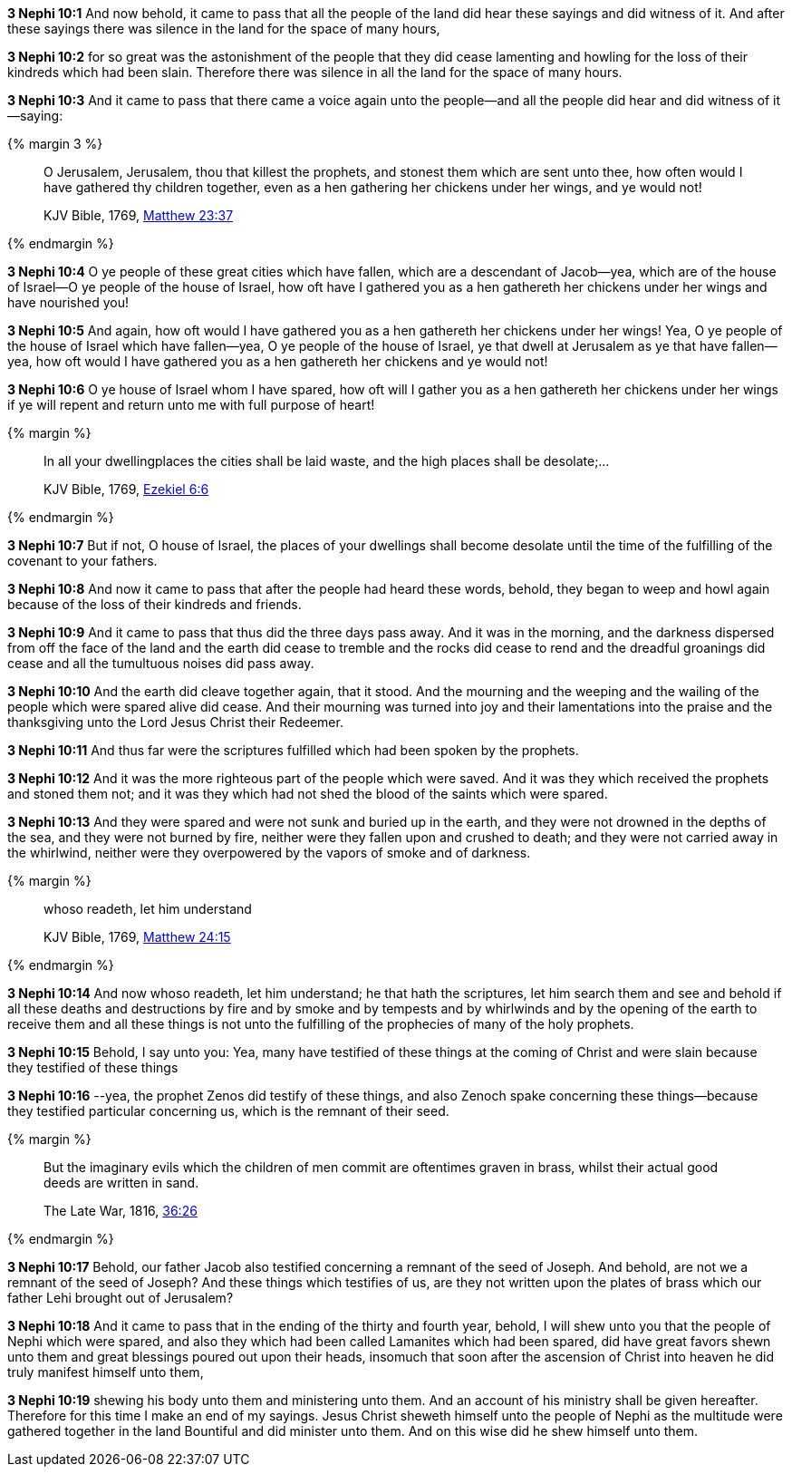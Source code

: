 *3 Nephi 10:1* And now behold, it came to pass that all the people of the land did hear these sayings and did witness of it. And after these sayings there was silence in the land for the space of many hours,

*3 Nephi 10:2* for so great was the astonishment of the people that they did cease lamenting and howling for the loss of their kindreds which had been slain. Therefore there was silence in all the land for the space of many hours.

*3 Nephi 10:3* And it came to pass that there came a voice again unto the people--and all the people did hear and did witness of it--saying:

{% margin 3 %}
____

O Jerusalem, Jerusalem, thou that killest the prophets, and stonest them which are sent unto thee, how often would I have gathered thy children together, even as a hen gathering her chickens under her wings, and ye would not!

[small]#KJV Bible, 1769, http://www.kingjamesbibleonline.org/Matthew-Chapter-23/[Matthew 23:37]#
____
{% endmargin %}

*3 Nephi 10:4* O ye people of these great cities which have fallen, which are a descendant of Jacob--yea, which are of the house of Israel--O ye people of the house of Israel, [highlight-orange]#how oft have I gathered you as a hen gathereth her chickens under her wings# and have nourished you!

*3 Nephi 10:5* And again, [highlight-orange]#how oft would I have gathered you as a hen gathereth her chickens under her wings!# Yea, O ye people of the house of Israel which have fallen--yea, O ye people of the house of Israel, ye that dwell at Jerusalem as ye that have fallen--yea, [highlight-orange]#how oft would I have gathered you as a hen gathereth her chickens and ye would not!#

*3 Nephi 10:6* O ye house of Israel whom I have spared, [highlight-orange]#how oft will I gather you as a hen gathereth her chickens under her wings# if ye will repent and return unto me with full purpose of heart!

{% margin %}
____

In all your dwellingplaces the cities shall be laid waste, and the high places shall be desolate;...

[small]#KJV Bible, 1769, http://www.kingjamesbibleonline.org/Ezekiel-Chapter-6/[Ezekiel 6:6]#
____
{% endmargin %}

*3 Nephi 10:7* But if not, O house of Israel, [highlight-orange]#the places of your dwellings shall become desolate# until the time of the fulfilling of the covenant to your fathers.

*3 Nephi 10:8* And now it came to pass that after the people had heard these words, behold, they began to weep and howl again because of the loss of their kindreds and friends.

*3 Nephi 10:9* And it came to pass that thus did the three days pass away. And it was in the morning, and the darkness dispersed from off the face of the land and the earth did cease to tremble and the rocks did cease to rend and the dreadful groanings did cease and all the tumultuous noises did pass away.

*3 Nephi 10:10* And the earth did cleave together again, that it stood. And the mourning and the weeping and the wailing of the people which were spared alive did cease. And their mourning was turned into joy and their lamentations into the praise and the thanksgiving unto the Lord Jesus Christ their Redeemer.

*3 Nephi 10:11* And thus far were the scriptures fulfilled which had been spoken by the prophets.

*3 Nephi 10:12* And it was the more righteous part of the people which were saved. And it was they which received the prophets and stoned them not; and it was they which had not shed the blood of the saints which were spared.

*3 Nephi 10:13* And they were spared and were not sunk and buried up in the earth, and they were not drowned in the depths of the sea, and they were not burned by fire, neither were they fallen upon and crushed to death; and they were not carried away in the whirlwind, neither were they overpowered by the vapors of smoke and of darkness.

{% margin %}
____

whoso readeth, let him understand

[small]#KJV Bible, 1769, http://www.kingjamesbibleonline.org/Matthew-Chapter-24/[Matthew 24:15]#
____
{% endmargin %}

*3 Nephi 10:14* And now [highlight-orange]#whoso readeth, let him understand#; he that hath the scriptures, let him search them and see and behold if all these deaths and destructions by fire and by smoke and by tempests and by whirlwinds and by the opening of the earth to receive them and all these things is not unto the fulfilling of the prophecies of many of the holy prophets.

*3 Nephi 10:15* Behold, I say unto you: Yea, many have testified of these things at the coming of Christ and were slain because they testified of these things

*3 Nephi 10:16* --yea, the prophet Zenos did testify of these things, and also Zenoch spake concerning these things--because they testified particular concerning us, which is the remnant of their seed.

{% margin %}
____
But the imaginary evils which the children of men commit are oftentimes graven in brass, whilst their actual good deeds are written in sand.

[small]#The Late War, 1816, https://wordtreefoundation.github.io/thelatewar/#brass-records[36:26]#
____
{% endmargin %}

*3 Nephi 10:17* Behold, our father Jacob also testified concerning a remnant of the seed of Joseph. And behold, are not we a remnant of the seed of Joseph? And these things which testifies of us, [highlight]#are they not written upon the plates of brass# which our father Lehi brought out of Jerusalem?

*3 Nephi 10:18* And it came to pass that in the ending of the thirty and fourth year, behold, I will shew unto you that the people of Nephi which were spared, and also they which had been called Lamanites which had been spared, did have great favors shewn unto them and great blessings poured out upon their heads, insomuch that soon after the ascension of Christ into heaven he did truly manifest himself unto them,

*3 Nephi 10:19* shewing his body unto them and ministering unto them. And an account of his ministry shall be given hereafter. Therefore for this time I make an end of my sayings. Jesus Christ sheweth himself unto the people of Nephi as the multitude were gathered together in the land Bountiful and did minister unto them. And on this wise did he shew himself unto them.

